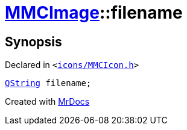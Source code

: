 [#MMCImage-filename]
= xref:MMCImage.adoc[MMCImage]::filename
:relfileprefix: ../
:mrdocs:


== Synopsis

Declared in `&lt;https://github.com/PrismLauncher/PrismLauncher/blob/develop/icons/MMCIcon.h#L45[icons&sol;MMCIcon&period;h]&gt;`

[source,cpp,subs="verbatim,replacements,macros,-callouts"]
----
xref:QString.adoc[QString] filename;
----



[.small]#Created with https://www.mrdocs.com[MrDocs]#
